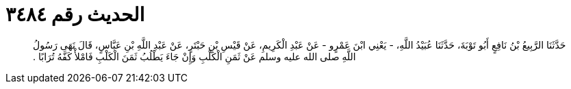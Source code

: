 
= الحديث رقم ٣٤٨٤

[quote.hadith]
حَدَّثَنَا الرَّبِيعُ بْنُ نَافِعٍ أَبُو تَوْبَةَ، حَدَّثَنَا عُبَيْدُ اللَّهِ، - يَعْنِي ابْنَ عَمْرٍو - عَنْ عَبْدِ الْكَرِيمِ، عَنْ قَيْسِ بْنِ حَبْتَرٍ، عَنْ عَبْدِ اللَّهِ بْنِ عَبَّاسٍ، قَالَ نَهَى رَسُولُ اللَّهِ صلى الله عليه وسلم عَنْ ثَمَنِ الْكَلْبِ وَإِنْ جَاءَ يَطْلُبُ ثَمَنَ الْكَلْبِ فَامْلأْ كَفَّهُ تُرَابًا ‏.‏